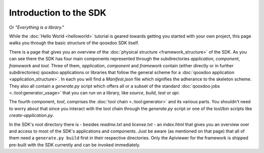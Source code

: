 Introduction to the SDK
***********************

Or *"Everything is a library."*

While the :doc:`Hello World <helloworld>` tutorial is geared towards getting you started with your own project, this page walks you through the basic structure of the qooxdoo SDK itself.

There is a page that gives you an overview of the :doc:`physical structure <framework_structure>` of the SDK. As you can see there the SDK has four main components represented through the subdirectories *application*, *component*, *framework* and *tool*. Three of them, *application*, *component* and *framework* contain (either directly or in further subdirectories) qooxdoo applications or libraries that follow the general scheme for a :doc:`qooxdoo application <application_structure>`. In each you will find a *Manifest.json* file which signifies the adherance to the skeleton scheme. They also all contain a *generate.py* script which offers all or a subset of the standard :doc:`qooxdoo jobs <.:tool:generator_usage>` that you can run on a library, like *source*, *build*, *test* or *api*.

The fourth component, *tool*, comprises the :doc:`tool chain <.:tool:generator>` and its various parts. You shouldn't need to worry about that since you interact with the tool chain through the *generate.py* script or one of the tool/bin scripts like *create-application.py*.

In the SDK's root directory there is - besides *readme.txt* and *license.txt* - an *index.html* that gives you an overview over and access to most of the SDK's applications and components. Just be aware (as mentioned on that page) that all of them need a ``generate.py build`` first in their respective directories. Only the Apiviewer for the framework is shipped pre-built with the SDK currently and can be invoked immediately.